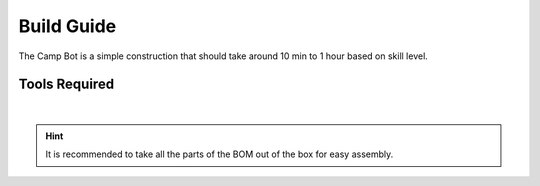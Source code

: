 Build Guide
===========

The Camp Bot is a simple construction that should take around 10 min to 1 hour based on skill level. 

Tools Required
--------------

.. grid:: 2
    :gutter: 3
    :margin: 2

    .. grid-item-card:: 
        :link: https://www.studica.ca/en/hex-key-metric-7-piece-set-15-2-25-3-4-5-6
        :link-type: url

        Hex Key Set 
        ^^^

        .. figure:: ../../Basic-Bot/Chassis/images/hex-key-set.jpg
            :align: center
            :width: 40%

    .. grid-item-card::
        :link: https://www.studica.ca/en/combination-wrench-55mm
        :link-type: url

        5.5mm Combination Wrench
        ^^^

        .. figure:: ../../Basic-Bot/Chassis/images/combination-wrench.jpg
            :align: center
            :width: 40%

|

.. hint:: It is recommended to take all the parts of the BOM out of the box for easy assembly. 

.. dropdown:: BOM (click to open)
    :animate: fade-in

    .. list-table:: BOM for Basic Bot Chassis
        :widths: 50 25 25 150
        :header-rows: 1
        :align: center

        * - Name
          - Part #
          - Qty
          - Image
        * - NeveRest Classic 40
          - am-4609b
          - 2
          - .. image:: ../../Basic-Bot/Chassis/images/bom/neverest-classic.png
              :align: center
              :width: 30%
        * - Multi-Mode Smart Servo
          - 75002
          - 1
          - .. image:: ../../Basic-Bot/Chassis/images/bom/neverest-classic.png
              :align: center
              :width: 30%
        * - 240mm U-Channel
          - 76014
          - 2
          - .. image:: ../../Basic-Bot/Chassis/images/bom/neverest-classic.png
              :align: center
              :width: 40%
        * - 96mm U-Channel
          - 76017
          - 2
          - .. image:: ../../Basic-Bot/Chassis/images/bom/96-u-channel.png
              :align: center
              :width: 20%
        * - L Bracket
          - 76087
          - 1
          - .. image:: ../../Basic-Bot/Chassis/images/bom/neverest-classic.png
              :align: center
              :width: 40%
        * - Servo Mount Offset Plate
          - 76146
          - 1
          - .. image:: ../../Basic-Bot/Chassis/images/bom/offset-plate.png
              :align: center
              :width: 20%
        * - Servo Arm
          - 76151
          - 1
          - .. image:: ../../Basic-Bot/Chassis/images/bom/neverest-classic.png
              :align: center
              :width: 40%
        * - Battery Clip
          - 76088
          - 2
          - .. image:: ../../Basic-Bot/Chassis/images/bom/battery-clip.png
              :align: center
              :width: 15%
        * - Motor Mount Plate
          - 76140
          - 2
          - .. image:: ../../Basic-Bot/Chassis/images/bom/motor-mount-plate.png
              :align: center
              :width: 15%
        * - End Piece Plate
          - 76015
          - 4
          - .. image:: ../../Basic-Bot/Chassis/images/bom/end-plate.png
              :align: center
              :width: 15%
        * - 6mm x 96mm D-Shaft
          - 76161
          - 3
          - .. image:: ../../Basic-Bot/Chassis/images/bom/96-d-shaft.png
              :align: center
              :width: 40%
        * - 25mm Male to Female Standoff
          - 76184
          - 2
          - .. image:: ../../Basic-Bot/Chassis/images/bom/mf-standoff.png
              :align: center
              :width: 15%
        * - 25mm Standoff
          - 76182
          - 5
          - .. image:: ../../Basic-Bot/Chassis/images/bom/25-standoff.png
              :align: center
              :width: 15%
        * - M3 x 10mm SHCS
          - 76201
          - 54
          - .. image:: ../../Basic-Bot/Chassis/images/bom/m3-10-shcs.png
              :align: center
              :width: 10%
        * - M3 x 12mm SHCS
          - 76202
          - 14
          - .. image:: ../../Basic-Bot/Chassis/images/bom/m3-12-shcs.png
              :align: center
              :width: 10%
        * - M3 x 20mm SHCS
          - 76209
          - 2
          - .. image:: ../../Basic-Bot/Chassis/images/bom/m3-20-shcs.png
              :align: center
              :width: 10%
        * - M3 x 10mm BHCS
          - 76203
          - 28
          - .. image:: ../../Basic-Bot/Chassis/images/bom/m3-10-bhcs.png
              :align: center
              :width: 10%
        * - M3 Kep Nut
          - 76204
          - 10
          - .. image:: ../../Basic-Bot/Chassis/images/bom/m3-kep-nut.png
              :align: center
              :width: 10%
        * - 30 Tooth Bevel Gear
          - 76219
          - 4
          - .. image:: ../../Basic-Bot/Chassis/images/bom/30-tooth-bevel.png
              :align: center
              :width: 15%
        * - 100mm Drive Wheel
          - 76262
          - 2
          - .. image:: ../../Basic-Bot/Chassis/images/bom/drive-wheel.png
              :align: center
              :width: 15%
        * - 100mm Omni Wheel
          - 76260
          - 1
          - .. image:: ../../Basic-Bot/Chassis/images/bom/omni-wheel.png
              :align: center
              :width: 15%
        * - Light Weight Shaft Hub
          - 76282
          - 2
          - .. image:: ../../Basic-Bot/Chassis/images/bom/light-hub.png
              :align: center
              :width: 15%
        * - Enhanced Wheel Hub Kit
          - 76291
          - 1
          - .. image:: ../../Basic-Bot/Chassis/images/bom/enhanced-hub.png
              :align: center
              :width: 15%
        * - 14mm Flange Bearing
          - 76302
          - 4
          - .. image:: ../../Basic-Bot/Chassis/images/bom/14-bearing.png
              :align: center
              :width: 10%
        * - Bronze Bushing 6mm ID x 8mm OD
          - 76300
          - 2
          - .. image:: ../../Basic-Bot/Chassis/images/bom/8mm-bushing.png
              :align: center
              :width: 10%
        * - Collar Clamp
          - 76320
          - 3
          - .. image:: ../../Basic-Bot/Chassis/images/bom/collar-clamp.png
              :align: center
              :width: 10%
        * - 2mm Shaft Spacer
          - 76306
          - 12
          - .. image:: ../../Basic-Bot/Chassis/images/bom/2-spacer.png
              :align: center
              :width: 10%
        * - XT30 to Tamiya Adapter
          - 70179
          - 1
          - .. image:: ../../Basic-Bot/Chassis/images/bom/xt30-cable.jpg
              :align: center
              :width: 40%
        * - 12V 3000mAh Battery
          - 39057
          - 1
          - .. image:: ../../Basic-Bot/Chassis/images/bom/battery.png
              :align: center
              :width: 20%
        * - Touch Sensor
          - REV-31-1425
          - 1
          - .. image:: ../../Basic-Bot/Chassis/images/bom/touch-sensor.png
              :align: center
              :width: 15%
        * - Colour Sensor
          - REV-31-1557
          - 1
          - .. image:: ../../Basic-Bot/Chassis/images/bom/colour-sensor.png
              :align: center
              :width: 15%
        * - Power Switch
          - REV-31-1387
          - 1
          - .. image:: ../../Basic-Bot/Chassis/images/bom/power-switch.png
              :align: center
              :width: 10%
        * - Control Hub
          - REV-31-1595
          - 1
          - .. image:: ../../Basic-Bot/Chassis/images/bom/control-hub.png
              :align: center
              :width: 30%      
